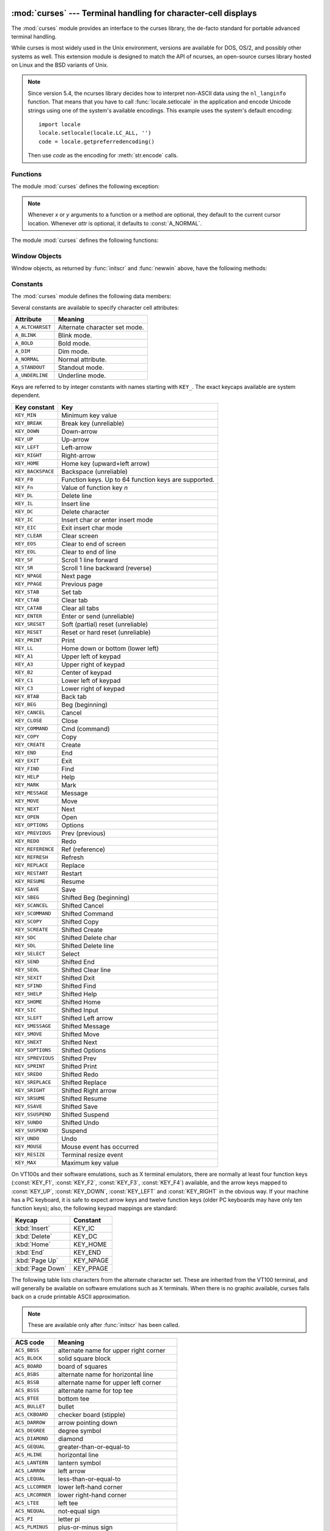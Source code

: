 :mod:`curses` --- Terminal handling for character-cell displays
===============================================================

.. module:: curses
   :synopsis: An interface to the curses library, providing portable terminal
              handling.
   :platform: Unix
.. sectionauthor:: Moshe Zadka <moshez@zadka.site.co.il>
.. sectionauthor:: Eric Raymond <esr@thyrsus.com>

.. versionchanged:: 1.6
   Added support for the ``ncurses`` library and converted to a package.

The :mod:`curses` module provides an interface to the curses library, the
de-facto standard for portable advanced terminal handling.

While curses is most widely used in the Unix environment, versions are available
for DOS, OS/2, and possibly other systems as well.  This extension module is
designed to match the API of ncurses, an open-source curses library hosted on
Linux and the BSD variants of Unix.

.. note::

   Since version 5.4, the ncurses library decides how to interpret non-ASCII data
   using the ``nl_langinfo`` function.  That means that you have to call
   :func:`locale.setlocale` in the application and encode Unicode strings
   using one of the system's available encodings.  This example uses the
   system's default encoding::

      import locale
      locale.setlocale(locale.LC_ALL, '')
      code = locale.getpreferredencoding()

   Then use *code* as the encoding for :meth:`str.encode` calls.

.. seealso::

   Module :mod:`curses.ascii`
      Utilities for working with ASCII characters, regardless of your locale settings.

   Module :mod:`curses.panel`
      A panel stack extension that adds depth to  curses windows.

   Module :mod:`curses.textpad`
      Editable text widget for curses supporting  :program:`Emacs`\ -like bindings.

   Module :mod:`curses.wrapper`
      Convenience function to ensure proper terminal setup and resetting on
      application entry and exit.

   :ref:`curses-howto`
      Tutorial material on using curses with Python, by Andrew Kuchling and Eric
      Raymond.

   The :file:`Demo/curses/` directory in the Python source distribution contains
   some example programs using the curses bindings provided by this module.


.. _curses-functions:

Functions
---------

The module :mod:`curses` defines the following exception:


.. exception:: error

   Exception raised when a curses library function returns an error.

.. note::

   Whenever *x* or *y* arguments to a function or a method are optional, they
   default to the current cursor location. Whenever *attr* is optional, it defaults
   to :const:`A_NORMAL`.

The module :mod:`curses` defines the following functions:


.. function:: baudrate()

   Returns the output speed of the terminal in bits per second.  On software
   terminal emulators it will have a fixed high value. Included for historical
   reasons; in former times, it was used to  write output loops for time delays and
   occasionally to change interfaces depending on the line speed.


.. function:: beep()

   Emit a short attention sound.


.. function:: can_change_color()

   Returns true or false, depending on whether the programmer can change the colors
   displayed by the terminal.


.. function:: cbreak()

   Enter cbreak mode.  In cbreak mode (sometimes called "rare" mode) normal tty
   line buffering is turned off and characters are available to be read one by one.
   However, unlike raw mode, special characters (interrupt, quit, suspend, and flow
   control) retain their effects on the tty driver and calling program.  Calling
   first :func:`raw` then :func:`cbreak` leaves the terminal in cbreak mode.


.. function:: color_content(color_number)

   Returns the intensity of the red, green, and blue (RGB) components in the color
   *color_number*, which must be between ``0`` and :const:`COLORS`.  A 3-tuple is
   returned, containing the R,G,B values for the given color, which will be between
   ``0`` (no component) and ``1000`` (maximum amount of component).


.. function:: color_pair(color_number)

   Returns the attribute value for displaying text in the specified color.  This
   attribute value can be combined with :const:`A_STANDOUT`, :const:`A_REVERSE`,
   and the other :const:`A_\*` attributes.  :func:`pair_number` is the counterpart
   to this function.


.. function:: curs_set(visibility)

   Sets the cursor state.  *visibility* can be set to 0, 1, or 2, for invisible,
   normal, or very visible.  If the terminal supports the visibility requested, the
   previous cursor state is returned; otherwise, an exception is raised.  On many
   terminals, the "visible" mode is an underline cursor and the "very visible" mode
   is a block cursor.


.. function:: def_prog_mode()

   Saves the current terminal mode as the "program" mode, the mode when the running
   program is using curses.  (Its counterpart is the "shell" mode, for when the
   program is not in curses.)  Subsequent calls to :func:`reset_prog_mode` will
   restore this mode.


.. function:: def_shell_mode()

   Saves the current terminal mode as the "shell" mode, the mode when the running
   program is not using curses.  (Its counterpart is the "program" mode, when the
   program is using curses capabilities.) Subsequent calls to
   :func:`reset_shell_mode` will restore this mode.


.. function:: delay_output(ms)

   Inserts an *ms* millisecond pause in output.


.. function:: doupdate()

   Update the physical screen.  The curses library keeps two data structures, one
   representing the current physical screen contents and a virtual screen
   representing the desired next state.  The :func:`doupdate` ground updates the
   physical screen to match the virtual screen.

   The virtual screen may be updated by a :meth:`noutrefresh` call after write
   operations such as :meth:`addstr` have been performed on a window.  The normal
   :meth:`refresh` call is simply :meth:`noutrefresh` followed by :func:`doupdate`;
   if you have to update multiple windows, you can speed performance and perhaps
   reduce screen flicker by issuing :meth:`noutrefresh` calls on all windows,
   followed by a single :func:`doupdate`.


.. function:: echo()

   Enter echo mode.  In echo mode, each character input is echoed to the screen as
   it is entered.


.. function:: endwin()

   De-initialize the library, and return terminal to normal status.


.. function:: erasechar()

   Returns the user's current erase character.  Under Unix operating systems this
   is a property of the controlling tty of the curses program, and is not set by
   the curses library itself.


.. function:: filter()

   The :func:`.filter` routine, if used, must be called before :func:`initscr` is
   called.  The effect is that, during those calls, LINES is set to 1; the
   capabilities clear, cup, cud, cud1, cuu1, cuu, vpa are disabled; and the home
   string is set to the value of cr. The effect is that the cursor is confined to
   the current line, and so are screen updates.  This may be used for enabling
   character-at-a-time  line editing without touching the rest of the screen.


.. function:: flash()

   Flash the screen.  That is, change it to reverse-video and then change it back
   in a short interval.  Some people prefer such as 'visible bell' to the audible
   attention signal produced by :func:`beep`.


.. function:: flushinp()

   Flush all input buffers.  This throws away any  typeahead  that  has been typed
   by the user and has not yet been processed by the program.


.. function:: getmouse()

   After :meth:`getch` returns :const:`KEY_MOUSE` to signal a mouse event, this
   method should be call to retrieve the queued mouse event, represented as a
   5-tuple ``(id, x, y, z, bstate)``. *id* is an ID value used to distinguish
   multiple devices, and *x*, *y*, *z* are the event's coordinates.  (*z* is
   currently unused.).  *bstate* is an integer value whose bits will be set to
   indicate the type of event, and will be the bitwise OR of one or more of the
   following constants, where *n* is the button number from 1 to 4:
   :const:`BUTTONn_PRESSED`, :const:`BUTTONn_RELEASED`, :const:`BUTTONn_CLICKED`,
   :const:`BUTTONn_DOUBLE_CLICKED`, :const:`BUTTONn_TRIPLE_CLICKED`,
   :const:`BUTTON_SHIFT`, :const:`BUTTON_CTRL`, :const:`BUTTON_ALT`.


.. function:: getsyx()

   Returns the current coordinates of the virtual screen cursor in y and x.  If
   leaveok is currently true, then -1,-1 is returned.


.. function:: getwin(file)

   Reads window related data stored in the file by an earlier :func:`putwin` call.
   The routine then creates and initializes a new window using that data, returning
   the new window object.


.. function:: has_colors()

   Returns true if the terminal can display colors; otherwise, it returns false.


.. function:: has_ic()

   Returns true if the terminal has insert- and delete- character capabilities.
   This function is included for historical reasons only, as all modern software
   terminal emulators have such capabilities.


.. function:: has_il()

   Returns true if the terminal has insert- and delete-line  capabilities,  or  can
   simulate  them  using scrolling regions. This function is included for
   historical reasons only, as all modern software terminal emulators have such
   capabilities.


.. function:: has_key(ch)

   Takes a key value *ch*, and returns true if the current terminal type recognizes
   a key with that value.


.. function:: halfdelay(tenths)

   Used for half-delay mode, which is similar to cbreak mode in that characters
   typed by the user are immediately available to the program. However, after
   blocking for *tenths* tenths of seconds, an exception is raised if nothing has
   been typed.  The value of *tenths* must be a number between 1 and 255.  Use
   :func:`nocbreak` to leave half-delay mode.


.. function:: init_color(color_number, r, g, b)

   Changes the definition of a color, taking the number of the color to be changed
   followed by three RGB values (for the amounts of red, green, and blue
   components).  The value of *color_number* must be between ``0`` and
   :const:`COLORS`.  Each of *r*, *g*, *b*, must be a value between ``0`` and
   ``1000``.  When :func:`init_color` is used, all occurrences of that color on the
   screen immediately change to the new definition.  This function is a no-op on
   most terminals; it is active only if :func:`can_change_color` returns ``1``.


.. function:: init_pair(pair_number, fg, bg)

   Changes the definition of a color-pair.  It takes three arguments: the number of
   the color-pair to be changed, the foreground color number, and the background
   color number.  The value of *pair_number* must be between ``1`` and
   ``COLOR_PAIRS - 1`` (the ``0`` color pair is wired to white on black and cannot
   be changed).  The value of *fg* and *bg* arguments must be between ``0`` and
   :const:`COLORS`.  If the color-pair was previously initialized, the screen is
   refreshed and all occurrences of that color-pair are changed to the new
   definition.


.. function:: initscr()

   Initialize the library. Returns a :class:`WindowObject` which represents the
   whole screen.

   .. note::

      If there is an error opening the terminal, the underlying curses library may
      cause the interpreter to exit.


.. function:: isendwin()

   Returns true if :func:`endwin` has been called (that is, the  curses library has
   been deinitialized).


.. function:: keyname(k)

   Return the name of the key numbered *k*.  The name of a key generating printable
   ASCII character is the key's character.  The name of a control-key combination
   is a two-character string consisting of a caret followed by the corresponding
   printable ASCII character.  The name of an alt-key combination (128-255) is a
   string consisting of the prefix 'M-' followed by the name of the corresponding
   ASCII character.


.. function:: killchar()

   Returns the user's current line kill character. Under Unix operating systems
   this is a property of the controlling tty of the curses program, and is not set
   by the curses library itself.


.. function:: longname()

   Returns a string containing the terminfo long name field describing the current
   terminal.  The maximum length of a verbose description is 128 characters.  It is
   defined only after the call to :func:`initscr`.


.. function:: meta(yes)

   If *yes* is 1, allow 8-bit characters to be input. If *yes* is 0,  allow only
   7-bit chars.


.. function:: mouseinterval(interval)

   Sets the maximum time in milliseconds that can elapse between press and release
   events in order for them to be recognized as a click, and returns the previous
   interval value.  The default value is 200 msec, or one fifth of a second.


.. function:: mousemask(mousemask)

   Sets the mouse events to be reported, and returns a tuple ``(availmask,
   oldmask)``.   *availmask* indicates which of the specified mouse events can be
   reported; on complete failure it returns 0.  *oldmask* is the previous value of
   the given window's mouse event mask.  If this function is never called, no mouse
   events are ever reported.


.. function:: napms(ms)

   Sleep for *ms* milliseconds.


.. function:: newpad(nlines, ncols)

   Creates and returns a pointer to a new pad data structure with the given number
   of lines and columns.  A pad is returned as a window object.

   A pad is like a window, except that it is not restricted by the screen size, and
   is not necessarily associated with a particular part of the screen.  Pads can be
   used when a large window is needed, and only a part of the window will be on the
   screen at one time.  Automatic refreshes of pads (such as from scrolling or
   echoing of input) do not occur.  The :meth:`refresh` and :meth:`noutrefresh`
   methods of a pad require 6 arguments to specify the part of the pad to be
   displayed and the location on the screen to be used for the display. The
   arguments are pminrow, pmincol, sminrow, smincol, smaxrow, smaxcol; the p
   arguments refer to the upper left corner of the pad region to be displayed and
   the s arguments define a clipping box on the screen within which the pad region
   is to be displayed.


.. function:: newwin([nlines, ncols,] begin_y, begin_x)

   Return a new window, whose left-upper corner is at  ``(begin_y, begin_x)``, and
   whose height/width is  *nlines*/*ncols*.

   By default, the window will extend from the  specified position to the lower
   right corner of the screen.


.. function:: nl()

   Enter newline mode.  This mode translates the return key into newline on input,
   and translates newline into return and line-feed on output. Newline mode is
   initially on.


.. function:: nocbreak()

   Leave cbreak mode.  Return to normal "cooked" mode with line buffering.


.. function:: noecho()

   Leave echo mode.  Echoing of input characters is turned off.


.. function:: nonl()

   Leave newline mode.  Disable translation of return into newline on input, and
   disable low-level translation of newline into newline/return on output (but this
   does not change the behavior of ``addch('\n')``, which always does the
   equivalent of return and line feed on the virtual screen).  With translation
   off, curses can sometimes speed up vertical motion a little; also, it will be
   able to detect the return key on input.


.. function:: noqiflush()

   When the noqiflush routine is used, normal flush of input and output queues
   associated with the INTR, QUIT and SUSP characters will not be done.  You may
   want to call :func:`noqiflush` in a signal handler if you want output to
   continue as though the interrupt had not occurred, after the handler exits.


.. function:: noraw()

   Leave raw mode. Return to normal "cooked" mode with line buffering.


.. function:: pair_content(pair_number)

   Returns a tuple ``(fg, bg)`` containing the colors for the requested color pair.
   The value of *pair_number* must be between ``1`` and ``COLOR_PAIRS - 1``.


.. function:: pair_number(attr)

   Returns the number of the color-pair set by the attribute value *attr*.
   :func:`color_pair` is the counterpart to this function.


.. function:: putp(string)

   Equivalent to ``tputs(str, 1, putchar)``; emits the value of a specified
   terminfo capability for the current terminal.  Note that the output of putp
   always goes to standard output.


.. function:: qiflush( [flag] )

   If *flag* is false, the effect is the same as calling :func:`noqiflush`. If
   *flag* is true, or no argument is provided, the queues will be flushed when
   these control characters are read.


.. function:: raw()

   Enter raw mode.  In raw mode, normal line buffering and  processing of
   interrupt, quit, suspend, and flow control keys are turned off; characters are
   presented to curses input functions one by one.


.. function:: reset_prog_mode()

   Restores the  terminal  to "program" mode, as previously saved  by
   :func:`def_prog_mode`.


.. function:: reset_shell_mode()

   Restores the  terminal  to "shell" mode, as previously saved  by
   :func:`def_shell_mode`.


.. function:: setsyx(y, x)

   Sets the virtual screen cursor to *y*, *x*. If *y* and *x* are both -1, then
   leaveok is set.


.. function:: setupterm([termstr, fd])

   Initializes the terminal.  *termstr* is a string giving the terminal name; if
   omitted, the value of the TERM environment variable will be used.  *fd* is the
   file descriptor to which any initialization sequences will be sent; if not
   supplied, the file descriptor for ``sys.stdout`` will be used.


.. function:: start_color()

   Must be called if the programmer wants to use colors, and before any other color
   manipulation routine is called.  It is good practice to call this routine right
   after :func:`initscr`.

   :func:`start_color` initializes eight basic colors (black, red,  green, yellow,
   blue, magenta, cyan, and white), and two global variables in the :mod:`curses`
   module, :const:`COLORS` and :const:`COLOR_PAIRS`, containing the maximum number
   of colors and color-pairs the terminal can support.  It also restores the colors
   on the terminal to the values they had when the terminal was just turned on.


.. function:: termattrs()

   Returns a logical OR of all video attributes supported by the terminal.  This
   information is useful when a curses program needs complete control over the
   appearance of the screen.


.. function:: termname()

   Returns the value of the environment variable TERM, truncated to 14 characters.


.. function:: tigetflag(capname)

   Returns the value of the Boolean capability corresponding to the terminfo
   capability name *capname*.  The value ``-1`` is returned if *capname* is not a
   Boolean capability, or ``0`` if it is canceled or absent from the terminal
   description.


.. function:: tigetnum(capname)

   Returns the value of the numeric capability corresponding to the terminfo
   capability name *capname*.  The value ``-2`` is returned if *capname* is not a
   numeric capability, or ``-1`` if it is canceled or absent from the terminal
   description.


.. function:: tigetstr(capname)

   Returns the value of the string capability corresponding to the terminfo
   capability name *capname*.  ``None`` is returned if *capname* is not a string
   capability, or is canceled or absent from the terminal description.


.. function:: tparm(str[,...])

   Instantiates the string *str* with the supplied parameters, where  *str* should
   be a parameterized string obtained from the terminfo  database.  E.g.
   ``tparm(tigetstr("cup"), 5, 3)`` could result in  ``'\033[6;4H'``, the exact
   result depending on terminal type.


.. function:: typeahead(fd)

   Specifies that the file descriptor *fd* be used for typeahead checking.  If *fd*
   is ``-1``, then no typeahead checking is done.

   The curses library does "line-breakout optimization" by looking for typeahead
   periodically while updating the screen.  If input is found, and it is coming
   from a tty, the current update is postponed until refresh or doupdate is called
   again, allowing faster response to commands typed in advance. This function
   allows specifying a different file descriptor for typeahead checking.


.. function:: unctrl(ch)

   Returns a string which is a printable representation of the character *ch*.
   Control characters are displayed as a caret followed by the character, for
   example as ``^C``. Printing characters are left as they are.


.. function:: ungetch(ch)

   Push *ch* so the next :meth:`getch` will return it.

   .. note::

      Only one *ch* can be pushed before :meth:`getch` is called.


.. function:: ungetmouse(id, x, y, z, bstate)

   Push a :const:`KEY_MOUSE` event onto the input queue, associating the given
   state data with it.


.. function:: use_env(flag)

   If used, this function should be called before :func:`initscr` or newterm are
   called.  When *flag* is false, the values of lines and columns specified in the
   terminfo database will be used, even if environment variables :envvar:`LINES`
   and :envvar:`COLUMNS` (used by default) are set, or if curses is running in a
   window (in which case default behavior would be to use the window size if
   :envvar:`LINES` and :envvar:`COLUMNS` are not set).


.. function:: use_default_colors()

   Allow use of default values for colors on terminals supporting this feature. Use
   this to support transparency in your application.  The default color is assigned
   to the color number -1. After calling this function,  ``init_pair(x,
   curses.COLOR_RED, -1)`` initializes, for instance, color pair *x* to a red
   foreground color on the default background.


.. _curses-window-objects:

Window Objects
--------------

Window objects, as returned by :func:`initscr` and :func:`newwin` above, have
the following methods:


.. method:: window.addch([y, x,] ch[, attr])

   .. note::

      A *character* means a C character (an ASCII code), rather then a Python
      character (a string of length 1). (This note is true whenever the
      documentation mentions a character.) The built-in :func:`ord` is handy for
      conveying strings to codes.

   Paint character *ch* at ``(y, x)`` with attributes *attr*, overwriting any
   character previously painter at that location.  By default, the character
   position and attributes are the current settings for the window object.


.. method:: window.addnstr([y, x,] str, n[, attr])

   Paint at most *n* characters of the  string *str* at ``(y, x)`` with attributes
   *attr*, overwriting anything previously on the display.


.. method:: window.addstr([y, x,] str[, attr])

   Paint the string *str* at ``(y, x)`` with attributes *attr*, overwriting
   anything previously on the display.


.. method:: window.attroff(attr)

   Remove attribute *attr* from the "background" set applied to all writes to the
   current window.


.. method:: window.attron(attr)

   Add attribute *attr* from the "background" set applied to all writes to the
   current window.


.. method:: window.attrset(attr)

   Set the "background" set of attributes to *attr*.  This set is initially 0 (no
   attributes).


.. method:: window.bkgd(ch[, attr])

   Sets the background property of the window to the character *ch*, with
   attributes *attr*.  The change is then applied to every character position in
   that window:

   * The attribute of every character in the window  is changed to the new
     background attribute.

   * Wherever  the  former background character appears, it is changed to the new
     background character.


.. method:: window.bkgdset(ch[, attr])

   Sets the window's background.  A window's background consists of a character and
   any combination of attributes.  The attribute part of the background is combined
   (OR'ed) with all non-blank characters that are written into the window.  Both
   the character and attribute parts of the background are combined with the blank
   characters.  The background becomes a property of the character and moves with
   the character through any scrolling and insert/delete line/character operations.


.. method:: window.border([ls[, rs[, ts[, bs[, tl[, tr[, bl[, br]]]]]]]])

   Draw a border around the edges of the window. Each parameter specifies  the
   character to use for a specific part of the border; see the table below for more
   details.  The characters can be specified as integers or as one-character
   strings.

   .. note::

      A ``0`` value for any parameter will cause the default character to be used for
      that parameter.  Keyword parameters can *not* be used.  The defaults are listed
      in this table:

   +-----------+---------------------+-----------------------+
   | Parameter | Description         | Default value         |
   +===========+=====================+=======================+
   | *ls*      | Left side           | :const:`ACS_VLINE`    |
   +-----------+---------------------+-----------------------+
   | *rs*      | Right side          | :const:`ACS_VLINE`    |
   +-----------+---------------------+-----------------------+
   | *ts*      | Top                 | :const:`ACS_HLINE`    |
   +-----------+---------------------+-----------------------+
   | *bs*      | Bottom              | :const:`ACS_HLINE`    |
   +-----------+---------------------+-----------------------+
   | *tl*      | Upper-left corner   | :const:`ACS_ULCORNER` |
   +-----------+---------------------+-----------------------+
   | *tr*      | Upper-right corner  | :const:`ACS_URCORNER` |
   +-----------+---------------------+-----------------------+
   | *bl*      | Bottom-left corner  | :const:`ACS_LLCORNER` |
   +-----------+---------------------+-----------------------+
   | *br*      | Bottom-right corner | :const:`ACS_LRCORNER` |
   +-----------+---------------------+-----------------------+


.. method:: window.box([vertch, horch])

   Similar to :meth:`border`, but both *ls* and *rs* are *vertch* and both *ts* and
   bs are *horch*.  The default corner characters are always used by this function.


.. method:: window.chgat([y, x, ] [num,] attr)

   Sets the attributes of *num* characters at the current cursor position, or at
   position ``(y, x)`` if supplied. If no value of *num* is given or *num* = -1,
   the attribute will  be set on all the characters to the end of the line.  This
   function does not move the cursor. The changed line will be touched using the
   :meth:`touchline` method so that the contents will be redisplayed by the next
   window refresh.


.. method:: window.clear()

   Like :meth:`erase`, but also causes the whole window to be repainted upon next
   call to :meth:`refresh`.


.. method:: window.clearok(yes)

   If *yes* is 1, the next call to :meth:`refresh` will clear the window
   completely.


.. method:: window.clrtobot()

   Erase from cursor to the end of the window: all lines below the cursor are
   deleted, and then the equivalent of :meth:`clrtoeol` is performed.


.. method:: window.clrtoeol()

   Erase from cursor to the end of the line.


.. method:: window.cursyncup()

   Updates the current cursor position of all the ancestors of the window to
   reflect the current cursor position of the window.


.. method:: window.delch([y, x])

   Delete any character at ``(y, x)``.


.. method:: window.deleteln()

   Delete the line under the cursor. All following lines are moved up by 1 line.


.. method:: window.derwin([nlines, ncols,] begin_y, begin_x)

   An abbreviation for "derive window", :meth:`derwin` is the same as calling
   :meth:`subwin`, except that *begin_y* and *begin_x* are relative to the origin
   of the window, rather than relative to the entire screen.  Returns a window
   object for the derived window.


.. method:: window.echochar(ch[, attr])

   Add character *ch* with attribute *attr*, and immediately  call :meth:`refresh`
   on the window.


.. method:: window.enclose(y, x)

   Tests whether the given pair of screen-relative character-cell coordinates are
   enclosed by the given window, returning true or false.  It is useful for
   determining what subset of the screen windows enclose the location of a mouse
   event.


.. method:: window.erase()

   Clear the window.


.. method:: window.getbegyx()

   Return a tuple ``(y, x)`` of co-ordinates of upper-left corner.


.. method:: window.getch([y, x])

   Get a character. Note that the integer returned does *not* have to be in ASCII
   range: function keys, keypad keys and so on return numbers higher than 256. In
   no-delay mode, -1 is returned if there is no input, else :func:`getch` waits
   until a key is pressed.


.. method:: window.getkey([y, x])

   Get a character, returning a string instead of an integer, as :meth:`getch`
   does. Function keys, keypad keys and so on return a multibyte string containing
   the key name.  In no-delay mode, an exception is raised if there is no input.


.. method:: window.getmaxyx()

   Return a tuple ``(y, x)`` of the height and width of the window.


.. method:: window.getparyx()

   Returns the beginning coordinates of this window relative to its parent window
   into two integer variables y and x.  Returns ``-1,-1`` if this window has no
   parent.


.. method:: window.getstr([y, x])

   Read a string from the user, with primitive line editing capacity.


.. method:: window.getyx()

   Return a tuple ``(y, x)`` of current cursor position  relative to the window's
   upper-left corner.


.. method:: window.hline([y, x,] ch, n)

   Display a horizontal line starting at ``(y, x)`` with length *n* consisting of
   the character *ch*.


.. method:: window.idcok(flag)

   If *flag* is false, curses no longer considers using the hardware insert/delete
   character feature of the terminal; if *flag* is true, use of character insertion
   and deletion is enabled.  When curses is first initialized, use of character
   insert/delete is enabled by default.


.. method:: window.idlok(yes)

   If called with *yes* equal to 1, :mod:`curses` will try and use hardware line
   editing facilities. Otherwise, line insertion/deletion are disabled.


.. method:: window.immedok(flag)

   If *flag* is true, any change in the window image automatically causes the
   window to be refreshed; you no longer have to call :meth:`refresh` yourself.
   However, it may degrade performance considerably, due to repeated calls to
   wrefresh.  This option is disabled by default.


.. method:: window.inch([y, x])

   Return the character at the given position in the window. The bottom 8 bits are
   the character proper, and upper bits are the attributes.


.. method:: window.insch([y, x,] ch[, attr])

   Paint character *ch* at ``(y, x)`` with attributes *attr*, moving the line from
   position *x* right by one character.


.. method:: window.insdelln(nlines)

   Inserts *nlines* lines into the specified window above the current line.  The
   *nlines* bottom lines are lost.  For negative *nlines*, delete *nlines* lines
   starting with the one under the cursor, and move the remaining lines up.  The
   bottom *nlines* lines are cleared.  The current cursor position remains the
   same.


.. method:: window.insertln()

   Insert a blank line under the cursor. All following lines are moved down by 1
   line.


.. method:: window.insnstr([y, x,] str, n [, attr])

   Insert a character string (as many characters as will fit on the line) before
   the character under the cursor, up to *n* characters.   If *n* is zero or
   negative, the entire string is inserted. All characters to the right of the
   cursor are shifted right, with the rightmost characters on the line being lost.
   The cursor position does not change (after moving to *y*, *x*, if specified).


.. method:: window.insstr([y, x, ] str [, attr])

   Insert a character string (as many characters as will fit on the line) before
   the character under the cursor.  All characters to the right of the cursor are
   shifted right, with the rightmost characters on the line being lost.  The cursor
   position does not change (after moving to *y*, *x*, if specified).


.. method:: window.instr([y, x] [, n])

   Returns a string of characters, extracted from the window starting at the
   current cursor position, or at *y*, *x* if specified. Attributes are stripped
   from the characters.  If *n* is specified, :meth:`instr` returns return a string
   at most *n* characters long (exclusive of the trailing NUL).


.. method:: window.is_linetouched(line)

   Returns true if the specified line was modified since the last call to
   :meth:`refresh`; otherwise returns false.  Raises a :exc:`curses.error`
   exception if *line* is not valid for the given window.


.. method:: window.is_wintouched()

   Returns true if the specified window was modified since the last call to
   :meth:`refresh`; otherwise returns false.


.. method:: window.keypad(yes)

   If *yes* is 1, escape sequences generated by some keys (keypad,  function keys)
   will be interpreted by :mod:`curses`. If *yes* is 0, escape sequences will be
   left as is in the input stream.


.. method:: window.leaveok(yes)

   If *yes* is 1, cursor is left where it is on update, instead of being at "cursor
   position."  This reduces cursor movement where possible. If possible the cursor
   will be made invisible.

   If *yes* is 0, cursor will always be at "cursor position" after an update.


.. method:: window.move(new_y, new_x)

   Move cursor to ``(new_y, new_x)``.


.. method:: window.mvderwin(y, x)

   Moves the window inside its parent window.  The screen-relative parameters of
   the window are not changed.  This routine is used to display different parts of
   the parent window at the same physical position on the screen.


.. method:: window.mvwin(new_y, new_x)

   Move the window so its upper-left corner is at ``(new_y, new_x)``.


.. method:: window.nodelay(yes)

   If *yes* is ``1``, :meth:`getch` will be non-blocking.


.. method:: window.notimeout(yes)

   If *yes* is ``1``, escape sequences will not be timed out.

   If *yes* is ``0``, after a few milliseconds, an escape sequence will not be
   interpreted, and will be left in the input stream as is.


.. method:: window.noutrefresh()

   Mark for refresh but wait.  This function updates the data structure
   representing the desired state of the window, but does not force an update of
   the physical screen.  To accomplish that, call  :func:`doupdate`.


.. method:: window.overlay(destwin[, sminrow, smincol, dminrow, dmincol, dmaxrow, dmaxcol])

   Overlay the window on top of *destwin*. The windows need not be the same size,
   only the overlapping region is copied. This copy is non-destructive, which means
   that the current background character does not overwrite the old contents of
   *destwin*.

   To get fine-grained control over the copied region, the second form of
   :meth:`overlay` can be used. *sminrow* and *smincol* are the upper-left
   coordinates of the source window, and the other variables mark a rectangle in
   the destination window.


.. method:: window.overwrite(destwin[, sminrow, smincol, dminrow, dmincol, dmaxrow, dmaxcol])

   Overwrite the window on top of *destwin*. The windows need not be the same size,
   in which case only the overlapping region is copied. This copy is destructive,
   which means that the current background character overwrites the old contents of
   *destwin*.

   To get fine-grained control over the copied region, the second form of
   :meth:`overwrite` can be used. *sminrow* and *smincol* are the upper-left
   coordinates of the source window, the other variables mark a rectangle in the
   destination window.


.. method:: window.putwin(file)

   Writes all data associated with the window into the provided file object.  This
   information can be later retrieved using the :func:`getwin` function.


.. method:: window.redrawln(beg, num)

   Indicates that the *num* screen lines, starting at line *beg*, are corrupted and
   should be completely redrawn on the next :meth:`refresh` call.


.. method:: window.redrawwin()

   Touches the entire window, causing it to be completely redrawn on the next
   :meth:`refresh` call.


.. method:: window.refresh([pminrow, pmincol, sminrow, smincol, smaxrow, smaxcol])

   Update the display immediately (sync actual screen with previous
   drawing/deleting methods).

   The 6 optional arguments can only be specified when the window is a pad created
   with :func:`newpad`.  The additional parameters are needed to indicate what part
   of the pad and screen are involved. *pminrow* and *pmincol* specify the upper
   left-hand corner of the rectangle to be displayed in the pad.  *sminrow*,
   *smincol*, *smaxrow*, and *smaxcol* specify the edges of the rectangle to be
   displayed on the screen.  The lower right-hand corner of the rectangle to be
   displayed in the pad is calculated from the screen coordinates, since the
   rectangles must be the same size.  Both rectangles must be entirely contained
   within their respective structures.  Negative values of *pminrow*, *pmincol*,
   *sminrow*, or *smincol* are treated as if they were zero.


.. method:: window.scroll([lines=1])

   Scroll the screen or scrolling region upward by *lines* lines.


.. method:: window.scrollok(flag)

   Controls what happens when the cursor of a window is moved off the edge of the
   window or scrolling region, either as a result of a newline action on the bottom
   line, or typing the last character of the last line.  If *flag* is false, the
   cursor is left on the bottom line.  If *flag* is true, the window is scrolled up
   one line.  Note that in order to get the physical scrolling effect on the
   terminal, it is also necessary to call :meth:`idlok`.


.. method:: window.setscrreg(top, bottom)

   Set the scrolling region from line *top* to line *bottom*. All scrolling actions
   will take place in this region.


.. method:: window.standend()

   Turn off the standout attribute.  On some terminals this has the side effect of
   turning off all attributes.


.. method:: window.standout()

   Turn on attribute *A_STANDOUT*.


.. method:: window.subpad([nlines, ncols,] begin_y, begin_x)

   Return a sub-window, whose upper-left corner is at ``(begin_y, begin_x)``, and
   whose width/height is *ncols*/*nlines*.


.. method:: window.subwin([nlines, ncols,] begin_y, begin_x)

   Return a sub-window, whose upper-left corner is at ``(begin_y, begin_x)``, and
   whose width/height is *ncols*/*nlines*.

   By default, the sub-window will extend from the specified position to the lower
   right corner of the window.


.. method:: window.syncdown()

   Touches each location in the window that has been touched in any of its ancestor
   windows.  This routine is called by :meth:`refresh`, so it should almost never
   be necessary to call it manually.


.. method:: window.syncok(flag)

   If called with *flag* set to true, then :meth:`syncup` is called automatically
   whenever there is a change in the window.


.. method:: window.syncup()

   Touches all locations in ancestors of the window that have been changed in  the
   window.


.. method:: window.timeout(delay)

   Sets blocking or non-blocking read behavior for the window.  If *delay* is
   negative, blocking read is used (which will wait indefinitely for input).  If
   *delay* is zero, then non-blocking read is used, and -1 will be returned by
   :meth:`getch` if no input is waiting.  If *delay* is positive, then
   :meth:`getch` will block for *delay* milliseconds, and return -1 if there is
   still no input at the end of that time.


.. method:: window.touchline(start, count[, changed])

   Pretend *count* lines have been changed, starting with line *start*.  If
   *changed* is supplied, it specifies whether the affected lines are marked as
   having been changed (*changed*\ =1) or unchanged (*changed*\ =0).


.. method:: window.touchwin()

   Pretend the whole window has been changed, for purposes of drawing
   optimizations.


.. method:: window.untouchwin()

   Marks all lines in  the  window  as unchanged since the last call to
   :meth:`refresh`.


.. method:: window.vline([y, x,] ch, n)

   Display a vertical line starting at ``(y, x)`` with length *n* consisting of the
   character *ch*.


Constants
---------

The :mod:`curses` module defines the following data members:


.. data:: ERR

   Some curses routines  that  return  an integer, such as  :func:`getch`, return
   :const:`ERR` upon failure.


.. data:: OK

   Some curses routines  that  return  an integer, such as  :func:`napms`, return
   :const:`OK` upon success.


.. data:: version

   A string representing the current version of the module.  Also available as
   :const:`__version__`.

Several constants are available to specify character cell attributes:

+------------------+-------------------------------+
| Attribute        | Meaning                       |
+==================+===============================+
| ``A_ALTCHARSET`` | Alternate character set mode. |
+------------------+-------------------------------+
| ``A_BLINK``      | Blink mode.                   |
+------------------+-------------------------------+
| ``A_BOLD``       | Bold mode.                    |
+------------------+-------------------------------+
| ``A_DIM``        | Dim mode.                     |
+------------------+-------------------------------+
| ``A_NORMAL``     | Normal attribute.             |
+------------------+-------------------------------+
| ``A_STANDOUT``   | Standout mode.                |
+------------------+-------------------------------+
| ``A_UNDERLINE``  | Underline mode.               |
+------------------+-------------------------------+

Keys are referred to by integer constants with names starting with  ``KEY_``.
The exact keycaps available are system dependent.

.. XXX this table is far too large! should it be alphabetized?

+-------------------+--------------------------------------------+
| Key constant      | Key                                        |
+===================+============================================+
| ``KEY_MIN``       | Minimum key value                          |
+-------------------+--------------------------------------------+
| ``KEY_BREAK``     | Break key (unreliable)                     |
+-------------------+--------------------------------------------+
| ``KEY_DOWN``      | Down-arrow                                 |
+-------------------+--------------------------------------------+
| ``KEY_UP``        | Up-arrow                                   |
+-------------------+--------------------------------------------+
| ``KEY_LEFT``      | Left-arrow                                 |
+-------------------+--------------------------------------------+
| ``KEY_RIGHT``     | Right-arrow                                |
+-------------------+--------------------------------------------+
| ``KEY_HOME``      | Home key (upward+left arrow)               |
+-------------------+--------------------------------------------+
| ``KEY_BACKSPACE`` | Backspace (unreliable)                     |
+-------------------+--------------------------------------------+
| ``KEY_F0``        | Function keys.  Up to 64 function keys are |
|                   | supported.                                 |
+-------------------+--------------------------------------------+
| ``KEY_Fn``        | Value of function key *n*                  |
+-------------------+--------------------------------------------+
| ``KEY_DL``        | Delete line                                |
+-------------------+--------------------------------------------+
| ``KEY_IL``        | Insert line                                |
+-------------------+--------------------------------------------+
| ``KEY_DC``        | Delete character                           |
+-------------------+--------------------------------------------+
| ``KEY_IC``        | Insert char or enter insert mode           |
+-------------------+--------------------------------------------+
| ``KEY_EIC``       | Exit insert char mode                      |
+-------------------+--------------------------------------------+
| ``KEY_CLEAR``     | Clear screen                               |
+-------------------+--------------------------------------------+
| ``KEY_EOS``       | Clear to end of screen                     |
+-------------------+--------------------------------------------+
| ``KEY_EOL``       | Clear to end of line                       |
+-------------------+--------------------------------------------+
| ``KEY_SF``        | Scroll 1 line forward                      |
+-------------------+--------------------------------------------+
| ``KEY_SR``        | Scroll 1 line backward (reverse)           |
+-------------------+--------------------------------------------+
| ``KEY_NPAGE``     | Next page                                  |
+-------------------+--------------------------------------------+
| ``KEY_PPAGE``     | Previous page                              |
+-------------------+--------------------------------------------+
| ``KEY_STAB``      | Set tab                                    |
+-------------------+--------------------------------------------+
| ``KEY_CTAB``      | Clear tab                                  |
+-------------------+--------------------------------------------+
| ``KEY_CATAB``     | Clear all tabs                             |
+-------------------+--------------------------------------------+
| ``KEY_ENTER``     | Enter or send (unreliable)                 |
+-------------------+--------------------------------------------+
| ``KEY_SRESET``    | Soft (partial) reset (unreliable)          |
+-------------------+--------------------------------------------+
| ``KEY_RESET``     | Reset or hard reset (unreliable)           |
+-------------------+--------------------------------------------+
| ``KEY_PRINT``     | Print                                      |
+-------------------+--------------------------------------------+
| ``KEY_LL``        | Home down or bottom (lower left)           |
+-------------------+--------------------------------------------+
| ``KEY_A1``        | Upper left of keypad                       |
+-------------------+--------------------------------------------+
| ``KEY_A3``        | Upper right of keypad                      |
+-------------------+--------------------------------------------+
| ``KEY_B2``        | Center of keypad                           |
+-------------------+--------------------------------------------+
| ``KEY_C1``        | Lower left of keypad                       |
+-------------------+--------------------------------------------+
| ``KEY_C3``        | Lower right of keypad                      |
+-------------------+--------------------------------------------+
| ``KEY_BTAB``      | Back tab                                   |
+-------------------+--------------------------------------------+
| ``KEY_BEG``       | Beg (beginning)                            |
+-------------------+--------------------------------------------+
| ``KEY_CANCEL``    | Cancel                                     |
+-------------------+--------------------------------------------+
| ``KEY_CLOSE``     | Close                                      |
+-------------------+--------------------------------------------+
| ``KEY_COMMAND``   | Cmd (command)                              |
+-------------------+--------------------------------------------+
| ``KEY_COPY``      | Copy                                       |
+-------------------+--------------------------------------------+
| ``KEY_CREATE``    | Create                                     |
+-------------------+--------------------------------------------+
| ``KEY_END``       | End                                        |
+-------------------+--------------------------------------------+
| ``KEY_EXIT``      | Exit                                       |
+-------------------+--------------------------------------------+
| ``KEY_FIND``      | Find                                       |
+-------------------+--------------------------------------------+
| ``KEY_HELP``      | Help                                       |
+-------------------+--------------------------------------------+
| ``KEY_MARK``      | Mark                                       |
+-------------------+--------------------------------------------+
| ``KEY_MESSAGE``   | Message                                    |
+-------------------+--------------------------------------------+
| ``KEY_MOVE``      | Move                                       |
+-------------------+--------------------------------------------+
| ``KEY_NEXT``      | Next                                       |
+-------------------+--------------------------------------------+
| ``KEY_OPEN``      | Open                                       |
+-------------------+--------------------------------------------+
| ``KEY_OPTIONS``   | Options                                    |
+-------------------+--------------------------------------------+
| ``KEY_PREVIOUS``  | Prev (previous)                            |
+-------------------+--------------------------------------------+
| ``KEY_REDO``      | Redo                                       |
+-------------------+--------------------------------------------+
| ``KEY_REFERENCE`` | Ref (reference)                            |
+-------------------+--------------------------------------------+
| ``KEY_REFRESH``   | Refresh                                    |
+-------------------+--------------------------------------------+
| ``KEY_REPLACE``   | Replace                                    |
+-------------------+--------------------------------------------+
| ``KEY_RESTART``   | Restart                                    |
+-------------------+--------------------------------------------+
| ``KEY_RESUME``    | Resume                                     |
+-------------------+--------------------------------------------+
| ``KEY_SAVE``      | Save                                       |
+-------------------+--------------------------------------------+
| ``KEY_SBEG``      | Shifted Beg (beginning)                    |
+-------------------+--------------------------------------------+
| ``KEY_SCANCEL``   | Shifted Cancel                             |
+-------------------+--------------------------------------------+
| ``KEY_SCOMMAND``  | Shifted Command                            |
+-------------------+--------------------------------------------+
| ``KEY_SCOPY``     | Shifted Copy                               |
+-------------------+--------------------------------------------+
| ``KEY_SCREATE``   | Shifted Create                             |
+-------------------+--------------------------------------------+
| ``KEY_SDC``       | Shifted Delete char                        |
+-------------------+--------------------------------------------+
| ``KEY_SDL``       | Shifted Delete line                        |
+-------------------+--------------------------------------------+
| ``KEY_SELECT``    | Select                                     |
+-------------------+--------------------------------------------+
| ``KEY_SEND``      | Shifted End                                |
+-------------------+--------------------------------------------+
| ``KEY_SEOL``      | Shifted Clear line                         |
+-------------------+--------------------------------------------+
| ``KEY_SEXIT``     | Shifted Dxit                               |
+-------------------+--------------------------------------------+
| ``KEY_SFIND``     | Shifted Find                               |
+-------------------+--------------------------------------------+
| ``KEY_SHELP``     | Shifted Help                               |
+-------------------+--------------------------------------------+
| ``KEY_SHOME``     | Shifted Home                               |
+-------------------+--------------------------------------------+
| ``KEY_SIC``       | Shifted Input                              |
+-------------------+--------------------------------------------+
| ``KEY_SLEFT``     | Shifted Left arrow                         |
+-------------------+--------------------------------------------+
| ``KEY_SMESSAGE``  | Shifted Message                            |
+-------------------+--------------------------------------------+
| ``KEY_SMOVE``     | Shifted Move                               |
+-------------------+--------------------------------------------+
| ``KEY_SNEXT``     | Shifted Next                               |
+-------------------+--------------------------------------------+
| ``KEY_SOPTIONS``  | Shifted Options                            |
+-------------------+--------------------------------------------+
| ``KEY_SPREVIOUS`` | Shifted Prev                               |
+-------------------+--------------------------------------------+
| ``KEY_SPRINT``    | Shifted Print                              |
+-------------------+--------------------------------------------+
| ``KEY_SREDO``     | Shifted Redo                               |
+-------------------+--------------------------------------------+
| ``KEY_SREPLACE``  | Shifted Replace                            |
+-------------------+--------------------------------------------+
| ``KEY_SRIGHT``    | Shifted Right arrow                        |
+-------------------+--------------------------------------------+
| ``KEY_SRSUME``    | Shifted Resume                             |
+-------------------+--------------------------------------------+
| ``KEY_SSAVE``     | Shifted Save                               |
+-------------------+--------------------------------------------+
| ``KEY_SSUSPEND``  | Shifted Suspend                            |
+-------------------+--------------------------------------------+
| ``KEY_SUNDO``     | Shifted Undo                               |
+-------------------+--------------------------------------------+
| ``KEY_SUSPEND``   | Suspend                                    |
+-------------------+--------------------------------------------+
| ``KEY_UNDO``      | Undo                                       |
+-------------------+--------------------------------------------+
| ``KEY_MOUSE``     | Mouse event has occurred                   |
+-------------------+--------------------------------------------+
| ``KEY_RESIZE``    | Terminal resize event                      |
+-------------------+--------------------------------------------+
| ``KEY_MAX``       | Maximum key value                          |
+-------------------+--------------------------------------------+

On VT100s and their software emulations, such as X terminal emulators, there are
normally at least four function keys (:const:`KEY_F1`, :const:`KEY_F2`,
:const:`KEY_F3`, :const:`KEY_F4`) available, and the arrow keys mapped to
:const:`KEY_UP`, :const:`KEY_DOWN`, :const:`KEY_LEFT` and :const:`KEY_RIGHT` in
the obvious way.  If your machine has a PC keyboard, it is safe to expect arrow
keys and twelve function keys (older PC keyboards may have only ten function
keys); also, the following keypad mappings are standard:

+------------------+-----------+
| Keycap           | Constant  |
+==================+===========+
| :kbd:`Insert`    | KEY_IC    |
+------------------+-----------+
| :kbd:`Delete`    | KEY_DC    |
+------------------+-----------+
| :kbd:`Home`      | KEY_HOME  |
+------------------+-----------+
| :kbd:`End`       | KEY_END   |
+------------------+-----------+
| :kbd:`Page Up`   | KEY_NPAGE |
+------------------+-----------+
| :kbd:`Page Down` | KEY_PPAGE |
+------------------+-----------+

The following table lists characters from the alternate character set. These are
inherited from the VT100 terminal, and will generally be  available on software
emulations such as X terminals.  When there is no graphic available, curses
falls back on a crude printable ASCII approximation.

.. note::

   These are available only after :func:`initscr` has  been called.

+------------------+------------------------------------------+
| ACS code         | Meaning                                  |
+==================+==========================================+
| ``ACS_BBSS``     | alternate name for upper right corner    |
+------------------+------------------------------------------+
| ``ACS_BLOCK``    | solid square block                       |
+------------------+------------------------------------------+
| ``ACS_BOARD``    | board of squares                         |
+------------------+------------------------------------------+
| ``ACS_BSBS``     | alternate name for horizontal line       |
+------------------+------------------------------------------+
| ``ACS_BSSB``     | alternate name for upper left corner     |
+------------------+------------------------------------------+
| ``ACS_BSSS``     | alternate name for top tee               |
+------------------+------------------------------------------+
| ``ACS_BTEE``     | bottom tee                               |
+------------------+------------------------------------------+
| ``ACS_BULLET``   | bullet                                   |
+------------------+------------------------------------------+
| ``ACS_CKBOARD``  | checker board (stipple)                  |
+------------------+------------------------------------------+
| ``ACS_DARROW``   | arrow pointing down                      |
+------------------+------------------------------------------+
| ``ACS_DEGREE``   | degree symbol                            |
+------------------+------------------------------------------+
| ``ACS_DIAMOND``  | diamond                                  |
+------------------+------------------------------------------+
| ``ACS_GEQUAL``   | greater-than-or-equal-to                 |
+------------------+------------------------------------------+
| ``ACS_HLINE``    | horizontal line                          |
+------------------+------------------------------------------+
| ``ACS_LANTERN``  | lantern symbol                           |
+------------------+------------------------------------------+
| ``ACS_LARROW``   | left arrow                               |
+------------------+------------------------------------------+
| ``ACS_LEQUAL``   | less-than-or-equal-to                    |
+------------------+------------------------------------------+
| ``ACS_LLCORNER`` | lower left-hand corner                   |
+------------------+------------------------------------------+
| ``ACS_LRCORNER`` | lower right-hand corner                  |
+------------------+------------------------------------------+
| ``ACS_LTEE``     | left tee                                 |
+------------------+------------------------------------------+
| ``ACS_NEQUAL``   | not-equal sign                           |
+------------------+------------------------------------------+
| ``ACS_PI``       | letter pi                                |
+------------------+------------------------------------------+
| ``ACS_PLMINUS``  | plus-or-minus sign                       |
+------------------+------------------------------------------+
| ``ACS_PLUS``     | big plus sign                            |
+------------------+------------------------------------------+
| ``ACS_RARROW``   | right arrow                              |
+------------------+------------------------------------------+
| ``ACS_RTEE``     | right tee                                |
+------------------+------------------------------------------+
| ``ACS_S1``       | scan line 1                              |
+------------------+------------------------------------------+
| ``ACS_S3``       | scan line 3                              |
+------------------+------------------------------------------+
| ``ACS_S7``       | scan line 7                              |
+------------------+------------------------------------------+
| ``ACS_S9``       | scan line 9                              |
+------------------+------------------------------------------+
| ``ACS_SBBS``     | alternate name for lower right corner    |
+------------------+------------------------------------------+
| ``ACS_SBSB``     | alternate name for vertical line         |
+------------------+------------------------------------------+
| ``ACS_SBSS``     | alternate name for right tee             |
+------------------+------------------------------------------+
| ``ACS_SSBB``     | alternate name for lower left corner     |
+------------------+------------------------------------------+
| ``ACS_SSBS``     | alternate name for bottom tee            |
+------------------+------------------------------------------+
| ``ACS_SSSB``     | alternate name for left tee              |
+------------------+------------------------------------------+
| ``ACS_SSSS``     | alternate name for crossover or big plus |
+------------------+------------------------------------------+
| ``ACS_STERLING`` | pound sterling                           |
+------------------+------------------------------------------+
| ``ACS_TTEE``     | top tee                                  |
+------------------+------------------------------------------+
| ``ACS_UARROW``   | up arrow                                 |
+------------------+------------------------------------------+
| ``ACS_ULCORNER`` | upper left corner                        |
+------------------+------------------------------------------+
| ``ACS_URCORNER`` | upper right corner                       |
+------------------+------------------------------------------+
| ``ACS_VLINE``    | vertical line                            |
+------------------+------------------------------------------+

The following table lists the predefined colors:

+-------------------+----------------------------+
| Constant          | Color                      |
+===================+============================+
| ``COLOR_BLACK``   | Black                      |
+-------------------+----------------------------+
| ``COLOR_BLUE``    | Blue                       |
+-------------------+----------------------------+
| ``COLOR_CYAN``    | Cyan (light greenish blue) |
+-------------------+----------------------------+
| ``COLOR_GREEN``   | Green                      |
+-------------------+----------------------------+
| ``COLOR_MAGENTA`` | Magenta (purplish red)     |
+-------------------+----------------------------+
| ``COLOR_RED``     | Red                        |
+-------------------+----------------------------+
| ``COLOR_WHITE``   | White                      |
+-------------------+----------------------------+
| ``COLOR_YELLOW``  | Yellow                     |
+-------------------+----------------------------+


:mod:`curses.textpad` --- Text input widget for curses programs
===============================================================

.. module:: curses.textpad
   :synopsis: Emacs-like input editing in a curses window.
.. moduleauthor:: Eric Raymond <esr@thyrsus.com>
.. sectionauthor:: Eric Raymond <esr@thyrsus.com>


.. versionadded:: 1.6

The :mod:`curses.textpad` module provides a :class:`Textbox` class that handles
elementary text editing in a curses window, supporting a set of keybindings
resembling those of Emacs (thus, also of Netscape Navigator, BBedit 6.x,
FrameMaker, and many other programs).  The module also provides a
rectangle-drawing function useful for framing text boxes or for other purposes.

The module :mod:`curses.textpad` defines the following function:


.. function:: rectangle(win, uly, ulx, lry, lrx)

   Draw a rectangle.  The first argument must be a window object; the remaining
   arguments are coordinates relative to that window.  The second and third
   arguments are the y and x coordinates of the upper left hand corner of the
   rectangle to be drawn; the fourth and fifth arguments are the y and x
   coordinates of the lower right hand corner. The rectangle will be drawn using
   VT100/IBM PC forms characters on terminals that make this possible (including
   xterm and most other software terminal emulators).  Otherwise it will be drawn
   with ASCII  dashes, vertical bars, and plus signs.


.. _curses-textpad-objects:

Textbox objects
---------------

You can instantiate a :class:`Textbox` object as follows:


.. class:: Textbox(win)

   Return a textbox widget object.  The *win* argument should be a curses
   :class:`WindowObject` in which the textbox is to be contained. The edit cursor
   of the textbox is initially located at the upper left hand corner of the
   containing window, with coordinates ``(0, 0)``. The instance's
   :attr:`stripspaces` flag is initially on.

   :class:`Textbox` objects have the following methods:


   .. method:: edit([validator])

      This is the entry point you will normally use.  It accepts editing
      keystrokes until one of the termination keystrokes is entered.  If
      *validator* is supplied, it must be a function.  It will be called for
      each keystroke entered with the keystroke as a parameter; command dispatch
      is done on the result. This method returns the window contents as a
      string; whether blanks in the window are included is affected by the
      :attr:`stripspaces` member.


   .. method:: do_command(ch)

      Process a single command keystroke.  Here are the supported special
      keystrokes:

      +------------------+-------------------------------------------+
      | Keystroke        | Action                                    |
      +==================+===========================================+
      | :kbd:`Control-A` | Go to left edge of window.                |
      +------------------+-------------------------------------------+
      | :kbd:`Control-B` | Cursor left, wrapping to previous line if |
      |                  | appropriate.                              |
      +------------------+-------------------------------------------+
      | :kbd:`Control-D` | Delete character under cursor.            |
      +------------------+-------------------------------------------+
      | :kbd:`Control-E` | Go to right edge (stripspaces off) or end |
      |                  | of line (stripspaces on).                 |
      +------------------+-------------------------------------------+
      | :kbd:`Control-F` | Cursor right, wrapping to next line when  |
      |                  | appropriate.                              |
      +------------------+-------------------------------------------+
      | :kbd:`Control-G` | Terminate, returning the window contents. |
      +------------------+-------------------------------------------+
      | :kbd:`Control-H` | Delete character backward.                |
      +------------------+-------------------------------------------+
      | :kbd:`Control-J` | Terminate if the window is 1 line,        |
      |                  | otherwise insert newline.                 |
      +------------------+-------------------------------------------+
      | :kbd:`Control-K` | If line is blank, delete it, otherwise    |
      |                  | clear to end of line.                     |
      +------------------+-------------------------------------------+
      | :kbd:`Control-L` | Refresh screen.                           |
      +------------------+-------------------------------------------+
      | :kbd:`Control-N` | Cursor down; move down one line.          |
      +------------------+-------------------------------------------+
      | :kbd:`Control-O` | Insert a blank line at cursor location.   |
      +------------------+-------------------------------------------+
      | :kbd:`Control-P` | Cursor up; move up one line.              |
      +------------------+-------------------------------------------+

      Move operations do nothing if the cursor is at an edge where the movement
      is not possible.  The following synonyms are supported where possible:

      +------------------------+------------------+
      | Constant               | Keystroke        |
      +========================+==================+
      | :const:`KEY_LEFT`      | :kbd:`Control-B` |
      +------------------------+------------------+
      | :const:`KEY_RIGHT`     | :kbd:`Control-F` |
      +------------------------+------------------+
      | :const:`KEY_UP`        | :kbd:`Control-P` |
      +------------------------+------------------+
      | :const:`KEY_DOWN`      | :kbd:`Control-N` |
      +------------------------+------------------+
      | :const:`KEY_BACKSPACE` | :kbd:`Control-h` |
      +------------------------+------------------+

      All other keystrokes are treated as a command to insert the given
      character and move right (with line wrapping).


   .. method:: gather()

      This method returns the window contents as a string; whether blanks in the
      window are included is affected by the :attr:`stripspaces` member.


   .. attribute:: stripspaces

      This data member is a flag which controls the interpretation of blanks in
      the window.  When it is on, trailing blanks on each line are ignored; any
      cursor motion that would land the cursor on a trailing blank goes to the
      end of that line instead, and trailing blanks are stripped when the window
      contents are gathered.


:mod:`curses.wrapper` --- Terminal handler for curses programs
==============================================================

.. module:: curses.wrapper
   :synopsis: Terminal configuration wrapper for curses programs.
.. moduleauthor:: Eric Raymond <esr@thyrsus.com>
.. sectionauthor:: Eric Raymond <esr@thyrsus.com>


.. versionadded:: 1.6

This module supplies one function, :func:`wrapper`, which runs another function
which should be the rest of your curses-using application.  If the application
raises an exception, :func:`wrapper` will restore the terminal to a sane state
before re-raising the exception and generating a traceback.


.. function:: wrapper(func, ...)

   Wrapper function that initializes curses and calls another function, *func*,
   restoring normal keyboard/screen behavior on error. The callable object *func*
   is then passed the main window 'stdscr' as its first argument, followed by any
   other arguments passed to :func:`wrapper`.

Before calling the hook function, :func:`wrapper` turns on cbreak mode, turns
off echo, enables the terminal keypad, and initializes colors if the terminal
has color support.  On exit (whether normally or by exception) it restores
cooked mode, turns on echo, and disables the terminal keypad.

